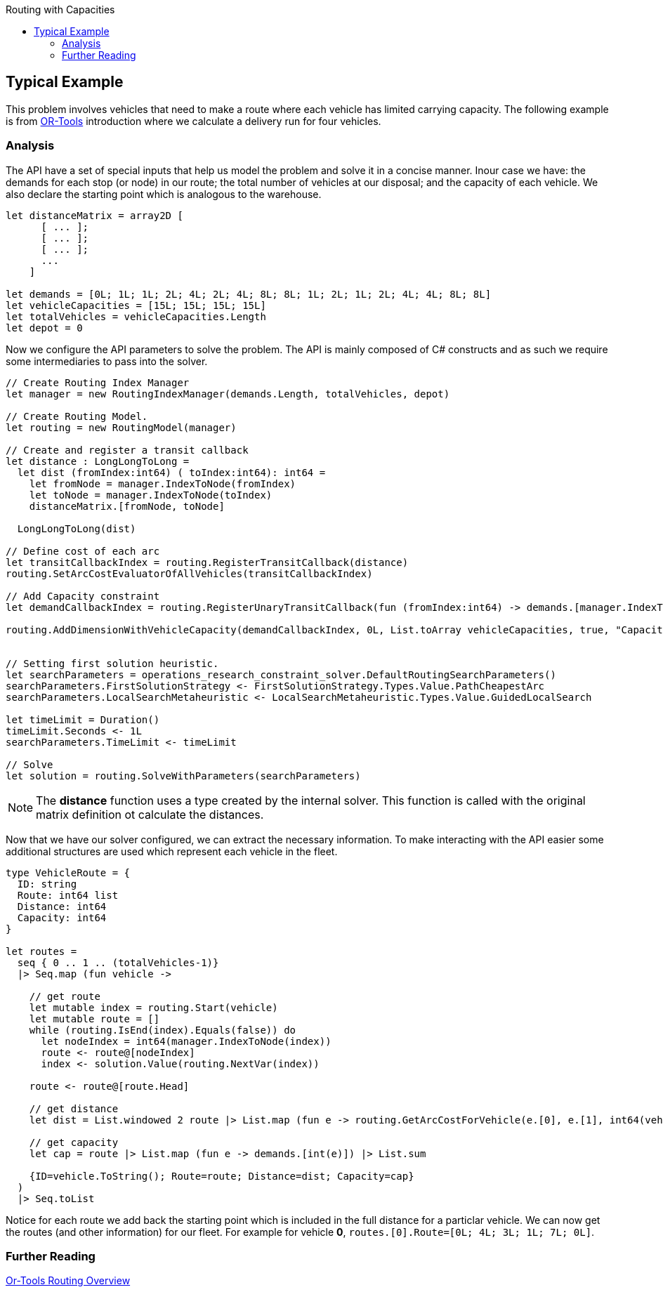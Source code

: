 :toc: right
:toclevels: 2
:toc-title: Routing with Capacities
:nofooter:
:icons: font
:stem:

== Typical Example

This problem involves vehicles that need to make a route where each vehicle has limited carrying capacity. The following example is from https://developers.google.com/optimization/routing/cvrp[OR-Tools] introduction where we calculate a delivery run for four vehicles.


=== Analysis

The API have a set of special inputs that help us model the problem and solve it in a concise manner. Inour case we have: the demands for each stop (or node) in our route; the total number of vehicles at our disposal; and the capacity of each vehicle. We also declare the starting point which is analogous to the warehouse.

[source, fsharp]
-----
let distanceMatrix = array2D [
      [ ... ];
      [ ... ];
      [ ... ];
      ...
    ]

let demands = [0L; 1L; 1L; 2L; 4L; 2L; 4L; 8L; 8L; 1L; 2L; 1L; 2L; 4L; 4L; 8L; 8L]
let vehicleCapacities = [15L; 15L; 15L; 15L]
let totalVehicles = vehicleCapacities.Length
let depot = 0
-----

Now we configure the API parameters to solve the problem. The API is mainly composed of C# constructs and as such we require some intermediaries to pass into the solver.

[source, fsharp]
-----
// Create Routing Index Manager
let manager = new RoutingIndexManager(demands.Length, totalVehicles, depot)

// Create Routing Model.
let routing = new RoutingModel(manager)

// Create and register a transit callback
let distance : LongLongToLong =
  let dist (fromIndex:int64) ( toIndex:int64): int64 =
    let fromNode = manager.IndexToNode(fromIndex)
    let toNode = manager.IndexToNode(toIndex)
    distanceMatrix.[fromNode, toNode]

  LongLongToLong(dist)

// Define cost of each arc
let transitCallbackIndex = routing.RegisterTransitCallback(distance)
routing.SetArcCostEvaluatorOfAllVehicles(transitCallbackIndex)

// Add Capacity constraint
let demandCallbackIndex = routing.RegisterUnaryTransitCallback(fun (fromIndex:int64) -> demands.[manager.IndexToNode(fromIndex)])

routing.AddDimensionWithVehicleCapacity(demandCallbackIndex, 0L, List.toArray vehicleCapacities, true, "Capacity") |> ignore


// Setting first solution heuristic.
let searchParameters = operations_research_constraint_solver.DefaultRoutingSearchParameters()
searchParameters.FirstSolutionStrategy <- FirstSolutionStrategy.Types.Value.PathCheapestArc
searchParameters.LocalSearchMetaheuristic <- LocalSearchMetaheuristic.Types.Value.GuidedLocalSearch

let timeLimit = Duration()
timeLimit.Seconds <- 1L
searchParameters.TimeLimit <- timeLimit

// Solve
let solution = routing.SolveWithParameters(searchParameters)
-----

[NOTE]
====
The *distance* function uses a type created by the internal solver. This function is called with the original matrix definition ot calculate the distances.
====

Now that we have our solver configured, we can extract the necessary information. To make interacting with the API easier some additional structures are used which represent each vehicle in the fleet.

[source, fsharp]
-----

type VehicleRoute = {
  ID: string
  Route: int64 list
  Distance: int64
  Capacity: int64
}

let routes =
  seq { 0 .. 1 .. (totalVehicles-1)}
  |> Seq.map (fun vehicle ->

    // get route
    let mutable index = routing.Start(vehicle)
    let mutable route = []
    while (routing.IsEnd(index).Equals(false)) do
      let nodeIndex = int64(manager.IndexToNode(index))
      route <- route@[nodeIndex]
      index <- solution.Value(routing.NextVar(index))

    route <- route@[route.Head]

    // get distance
    let dist = List.windowed 2 route |> List.map (fun e -> routing.GetArcCostForVehicle(e.[0], e.[1], int64(vehicle)) ) |> List.sum

    // get capacity
    let cap = route |> List.map (fun e -> demands.[int(e)]) |> List.sum

    {ID=vehicle.ToString(); Route=route; Distance=dist; Capacity=cap}
  )
  |> Seq.toList
-----

Notice for each route we add back the starting point which is included in the full distance for a particlar vehicle. We can now get the routes (and other information) for our fleet. For example for vehicle **0**, `routes.[0].Route=[0L; 4L; 3L; 1L; 7L; 0L]`.


=== Further Reading
[%hardbreaks]
https://developers.google.com/optimization/routing[Or-Tools Routing Overview]
